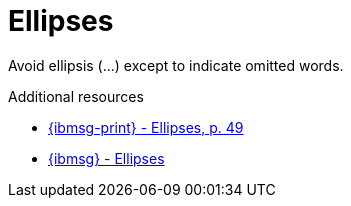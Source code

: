 :navtitle: Ellipses
:keywords: reference, rule, Ellipses

= Ellipses

Avoid ellipsis (...) except to indicate omitted words.

.Additional resources

* link:{ibmsg-url-print}[{ibmsg-print} - Ellipses, p. 49]
* link:{ibmsg-url}?topic=punctuation-ellipses[{ibmsg} - Ellipses]
